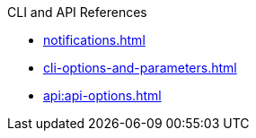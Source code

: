 .CLI and API References
* xref:notifications.adoc[]
* xref:cli-options-and-parameters.adoc[]
* xref:api:api-options.adoc[]
